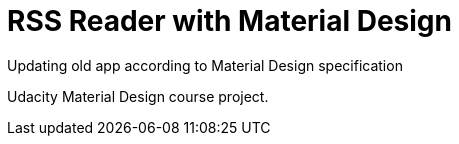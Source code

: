 = RSS Reader with Material Design

Updating old app according to Material Design specification

Udacity Material Design course project.
